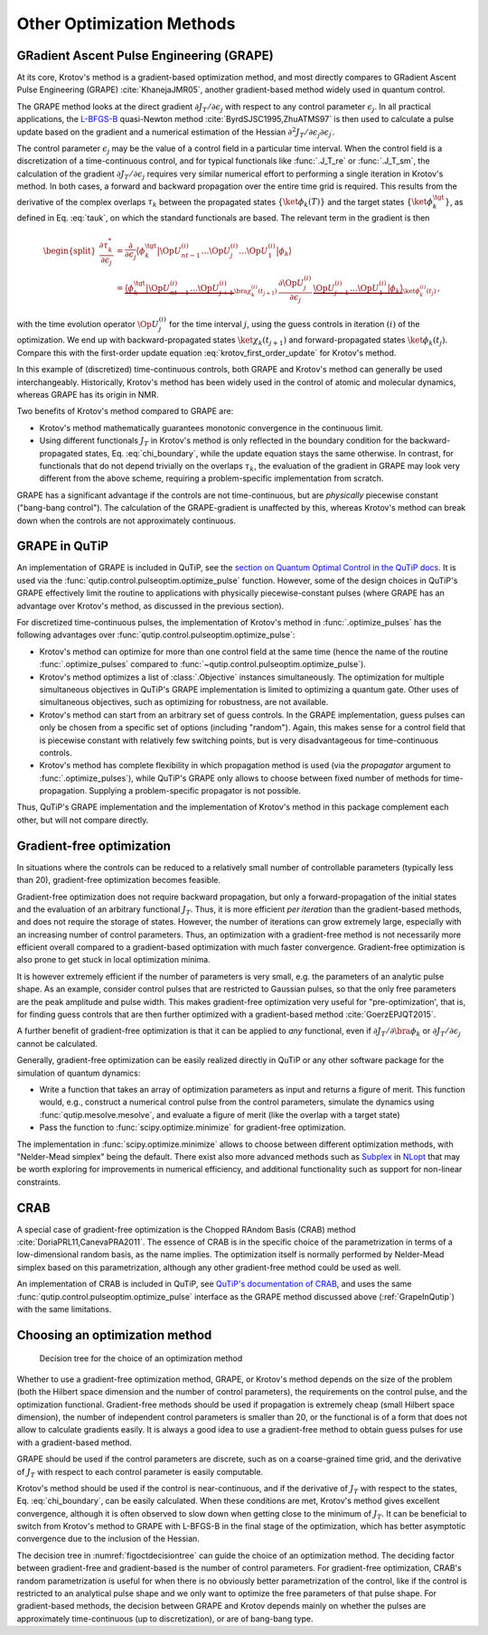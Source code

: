 Other Optimization Methods
==========================

GRadient Ascent Pulse Engineering (GRAPE)
-----------------------------------------

At its core, Krotov's method is a gradient-based optimization method, and
most directly compares to GRadient Ascent Pulse Engineering (GRAPE)
:cite:`KhanejaJMR05`, another gradient-based method widely used in quantum control.

The GRAPE method looks at the direct gradient :math:`\partial
J_T/\partial \epsilon_j` with respect to any control parameter
:math:`\epsilon_j`. In all practical applications, the `L-BFGS-B`_ quasi-Newton
method :cite:`ByrdSJSC1995,ZhuATMS97` is then used to calculate a pulse update
based on the gradient and a numerical estimation of the Hessian
:math:`\partial^2 J_T/\partial \epsilon_j \partial \epsilon_{j^\prime}`.

The control parameter :math:`\epsilon_j` may be the value of a control field
in a particular time interval. When the control field is a discretization of a
time-continuous control, and for typical functionals like :func:`.J_T_re` or
:func:`.J_T_sm`, the calculation of the gradient :math:`\partial J_T/\partial
\epsilon_j` requires very similar numerical effort to performing a single
iteration in Krotov's method. In both cases, a forward and backward propagation
over the entire time grid is required. This results from the derivative of the
complex overlaps :math:`\tau_k` between the propagated states
:math:`\{\ket{\phi_k(T)}\}` and the target states
:math:`\{\ket{\phi_k^{\tgt}}\}`, as defined in Eq. :eq:`tauk`, on which the
standard functionals are based. The relevant term in the gradient is then

.. math::

   \begin{split}
     \frac{\partial \tau_k^*}{\partial \epsilon_j}
     &= \frac{\partial}{\partial \epsilon_j}
       \big\langle \phi_k^{\tgt} \big\vert
               \Op{U}^{(i)}_{nt-1} \dots \Op{U}^{(i)}_{j} \dots \Op{U}^{(i)}_{1} \big\vert \phi_k \big\rangle \\
     &=
       \underbrace{
         \big\langle \phi_k^{\tgt} \big\vert \Op{U}^{(i)}_{nt-1} \dots \Op{U}^{(i)}_{j+1}}_{
         \bra{\chi^{(i)}_k(t_{j+1})}
        }
         \, \frac{\partial\Op{U}^{(i)}_{j}}{\partial\epsilon_j} \,
        \underbrace{\Op{U}^{(i)}_{j-1} \dots \Op{U}^{(i)}_{1} \big\vert \phi_k \big\rangle}_{
         \ket{\phi^{(i)}_k(t_j)}
        }\,,
   \end{split}

with the time evolution operator :math:`\Op{U}^{(i)}_j` for the time interval
:math:`j`, using the guess controls in iteration :math:`(i)` of the
optimization. We end up with backward-propagated states
:math:`\ket{\chi_k(t_{j+1})}` and forward-propagated states
:math:`\ket{\phi_k(t_j)}`. Compare this with the first-order update equation
:eq:`krotov_first_order_update` for Krotov's method.

In this example of (discretized) time-continuous controls, both GRAPE and
Krotov's method can generally be used interchangeably.
Historically, Krotov's method has been widely used in the control of atomic and
molecular dynamics, whereas GRAPE has its origin in NMR.

Two benefits of Krotov's method compared to GRAPE are:

* Krotov's method mathematically guarantees monotonic convergence in the
  continuous limit.
* Using different functionals :math:`J_T` in Krotov's method is only reflected
  in the boundary condition for the backward-propagated states,
  Eq. :eq:`chi_boundary`, while the update equation stays the same otherwise.
  In contrast, for functionals that do not depend trivially on the overlaps
  :math:`\tau_k`, the evaluation of the gradient in GRAPE may look very
  different from the above scheme, requiring a problem-specific implementation
  from scratch.

GRAPE has a significant advantage if the controls are not time-continuous, but
are *physically* piecewise constant ("bang-bang control"). The calculation of
the GRAPE-gradient is unaffected by this, whereas Krotov's method can break
down when the controls are not approximately continuous.

.. _L-BFGS-B: https://docs.scipy.org/doc/scipy/reference/optimize.minimize-lbfgsb.html

.. _GrapeInQutip:

GRAPE in QuTiP
--------------

An implementation of GRAPE is included in QuTiP, see the `section on Quantum
Optimal Control in the QuTiP docs`_.  It is used via the
:func:`qutip.control.pulseoptim.optimize_pulse` function.
However, some of the design choices in QuTiP's GRAPE effectively limit
the routine to applications with physically piecewise-constant pulses (where
GRAPE has an advantage over Krotov's method, as discussed in the previous
section).

For discretized time-continuous pulses, the implementation of Krotov's method
in :func:`.optimize_pulses` has the following advantages over
:func:`qutip.control.pulseoptim.optimize_pulse`:

* Krotov's method can optimize for more than one control field at the same time
  (hence the name of the routine :func:`.optimize_pulses` compared to
  :func:`~qutip.control.pulseoptim.optimize_pulse`).
* Krotov's method optimizes a list of :class:`.Objective` instances
  simultaneously. The optimization for multiple simultaneous objectives in
  QuTiP's GRAPE implementation is limited to optimizing a quantum gate. Other
  uses of simultaneous objectives, such as optimizing for robustness, are not
  available.
* Krotov's method can start from an arbitrary set of guess controls. In the
  GRAPE implementation, guess pulses can only be chosen from a specific set of
  options (including "random"). Again, this makes sense for a control field
  that is piecewise constant with relatively few switching points, but is very
  disadvantageous for time-continuous controls.
* Krotov's method has complete flexibility in which propagation method is used
  (via the `propagator` argument to :func:`.optimize_pulses`), while QuTiP's
  GRAPE only allows to choose between fixed number of methods for
  time-propagation. Supplying a problem-specific propagator is not possible.

Thus, QuTiP's GRAPE implementation and the implementation of Krotov's method in
this package complement each other, but will not compare directly.

.. _section on Quantum Optimal Control in the QuTiP docs: http://qutip.org/docs/latest/guide/guide-control.html

Gradient-free optimization
--------------------------

In situations where the controls can be reduced to a relatively small number of
controllable parameters (typically less than 20), gradient-free optimization
becomes feasible.

Gradient-free optimization does not require backward propagation, but only a
forward-propagation of the initial states and the evaluation of an arbitrary
functional :math:`J_T`. Thus, it is more efficient *per iteration* than the
gradient-based methods, and does not require the storage of states. However,
the number of iterations can grow extremely large, especially with an
increasing number of control parameters. Thus, an optimization with a
gradient-free method is not necessarily more efficient overall compared to a
gradient-based optimization with much faster convergence. Gradient-free
optimization is also prone to get stuck in local optimization minima.

It is however extremely efficient if the number of parameters is very small,
e.g. the parameters of an analytic pulse shape. As an example, consider control
pulses that are restricted to Gaussian pulses, so that the only free parameters
are the peak amplitude and pulse width. This makes gradient-free optimization
very useful for "pre-optimization', that is, for finding guess controls that
are then further optimized with a gradient-based method :cite:`GoerzEPJQT2015`.

A further benefit of gradient-free optimization is that it can be applied to
*any* functional, even if :math:`\partial J_T / \partial \bra{\phi_k}` or
:math:`\partial J_T / \partial \epsilon_j` cannot be calculated.

Generally, gradient-free optimization can be easily realized directly in QuTiP
or any other software package for the simulation of quantum dynamics:

* Write a function that takes an array of optimization parameters as input
  and returns a figure of merit. This function would, e.g., construct a
  numerical control pulse from the control parameters, simulate the dynamics
  using :func:`qutip.mesolve.mesolve`, and evaluate a figure of merit (like the
  overlap with a target state)
* Pass the function to :func:`scipy.optimize.minimize` for gradient-free optimization.

The implementation in :func:`scipy.optimize.minimize` allows to choose between
different optimization methods, with "Nelder-Mead simplex" being the default.
There exist also more advanced methods such as Subplex_ in NLopt_ that may be
worth exploring for improvements in numerical efficiency, and additional
functionality such as support for non-linear constraints.

.. _Subplex: https://nlopt.readthedocs.io/en/latest/NLopt_Algorithms/#sbplx-based-on-subplex
.. _NLopt: https://nlopt.readthedocs.io/


CRAB
----

A special case of gradient-free optimization is the Chopped RAndom Basis (CRAB)
method :cite:`DoriaPRL11,CanevaPRA2011`.
The essence of CRAB is in the specific choice of the parametrization in terms of a
low-dimensional random basis, as the name implies. The optimization itself is
normally performed by Nelder-Mead simplex based on this parametrization,
although any other gradient-free method could be used as well.

An implementation of CRAB is included in QuTiP, see `QuTiP's documentation of
CRAB`_, and uses the same :func:`qutip.control.pulseoptim.optimize_pulse`
interface as the GRAPE method discussed above (:ref:`GrapeInQutip`) with the
same limitations.

.. _QuTiP's documentation of CRAB: http://qutip.org/docs/latest/guide/guide-control.html#the-crab-algorithm


.. _choosing-an-optimization-method:

Choosing an optimization method
-------------------------------

.. _figoctdecisiontree:
.. figure:: oct_decision_tree.svg
   :alt: decision tree.
   :width: 100%

   Decision tree for the choice of an optimization method

Whether to use a gradient-free optimization method, GRAPE, or
Krotov's method depends on the size of the problem (both the Hilbert
space dimension and the number of control parameters), the requirements
on the control pulse, and the optimization functional. Gradient-free
methods should be used if propagation is extremely cheap (small Hilbert
space dimension), the number of independent control parameters is
smaller than 20, or the functional is of a form that does not allow to
calculate gradients easily. It is always a good idea to use a gradient-free
method to obtain guess pulses for use with a gradient-based method.

GRAPE should be used if the control parameters are discrete,
such as on a coarse-grained time grid, and the derivative of :math:`J_T`
with respect to each control parameter is easily computable.

Krotov's method should be used if the control is near-continuous, and if the
derivative of :math:`J_T` with respect to the states, Eq. :eq:`chi_boundary`,
can be easily calculated. When these conditions are met, Krotov's method gives
excellent convergence, although it is often observed to slow down when getting
close to the minimum of :math:`J_T`. It can be beneficial to switch from
Krotov's method to GRAPE with L-BFGS-B in the final stage of the optimization,
which has better asymptotic convergence due to the inclusion of the Hessian.

The decision tree in :numref:`figoctdecisiontree` can guide the choice of an
optimization method. The deciding factor between gradient-free and
gradient-based is the number of control parameters. For gradient-free
optimization, CRAB's random parametrization is useful for when there is no
obviously better parametrization of the control, like if the control is
restricted to an analytical pulse shape and we only want to optimize the free
parameters of that pulse shape. For gradient-based methods, the decision
between GRAPE and Krotov depends mainly on whether the pulses are approximately
time-continuous (up to discretization), or are of bang-bang type.
